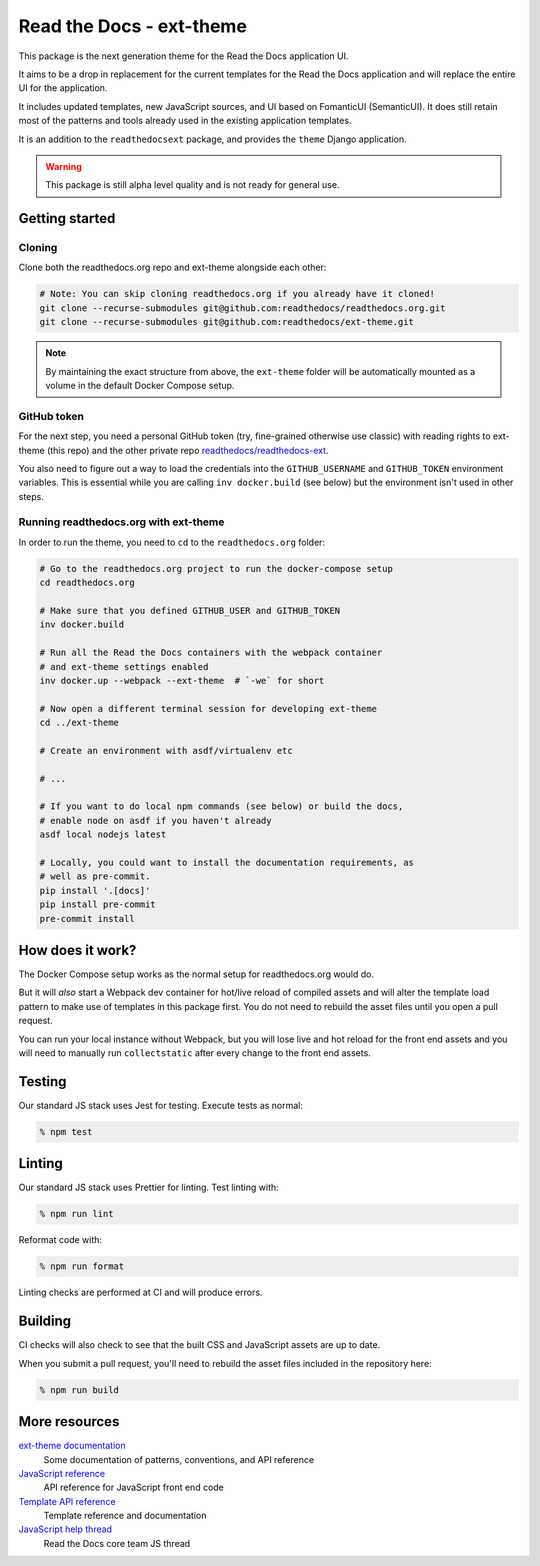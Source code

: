 Read the Docs - ext-theme
=========================

.. image:: https://readthedocs.com/projects/read-the-docs-ext-theme/badge/?version=latest&token=e11b930fb8072aa0cf06e40a9323d5fa9d6493540281089e888170acf3617042
    :target: https://docs.ops.verbthenouns.com/projects/ext-theme/en/latest/?badge=latest
    :alt: Documentation Status

This package is the next generation theme for the Read the Docs application UI.

It aims to be a drop in replacement for the current templates for the Read the Docs application and will replace the entire UI for the application.

It includes updated templates, new JavaScript sources, and UI based on FomanticUI (SemanticUI).
It does still retain most of the patterns and tools already used in the existing application templates.

It is an addition to the ``readthedocsext`` package, and provides the ``theme`` Django application.

.. warning::
    This package is still alpha level quality and is not ready for general use.

Getting started
---------------

.. seealso::

    `Development installation <https://dev.readthedocs.io/en/latest/install.html>`__
    You need to have concluded a normal development setup for readthedocs.org before you move on.

Cloning
~~~~~~~

Clone both the readthedocs.org repo and ext-theme alongside each other:

.. code:: console

   # Note: You can skip cloning readthedocs.org if you already have it cloned!
   git clone --recurse-submodules git@github.com:readthedocs/readthedocs.org.git
   git clone --recurse-submodules git@github.com:readthedocs/ext-theme.git

.. note::

    By maintaining the exact structure from above,
    the ``ext-theme`` folder will be automatically mounted as a volume in the default Docker Compose setup.

GitHub token
~~~~~~~~~~~~

For the next step,
you need a personal GitHub token (try, fine-grained otherwise use classic) with reading rights to ext-theme (this repo) and the other private repo `readthedocs/readthedocs-ext <https://github.com/readthedocs/readthedocs-ext/>`__.

You also need to figure out a way to load the credentials into the ``GITHUB_USERNAME`` and ``GITHUB_TOKEN`` environment variables.
This is essential while you are calling ``inv docker.build`` (see below) but the environment isn't used in other steps.

Running readthedocs.org with ext-theme
~~~~~~~~~~~~~~~~~~~~~~~~~~~~~~~~~~~~~~

In order to run the theme,
you need to ``cd`` to the ``readthedocs.org`` folder:

.. code:: console

   # Go to the readthedocs.org project to run the docker-compose setup
   cd readthedocs.org

   # Make sure that you defined GITHUB_USER and GITHUB_TOKEN
   inv docker.build

   # Run all the Read the Docs containers with the webpack container
   # and ext-theme settings enabled
   inv docker.up --webpack --ext-theme  # `-we` for short
   
   # Now open a different terminal session for developing ext-theme
   cd ../ext-theme

   # Create an environment with asdf/virtualenv etc

   # ...
   
   # If you want to do local npm commands (see below) or build the docs,
   # enable node on asdf if you haven't already
   asdf local nodejs latest
   
   # Locally, you could want to install the documentation requirements, as
   # well as pre-commit.
   pip install '.[docs]'
   pip install pre-commit
   pre-commit install


How does it work?
-----------------

The Docker Compose setup works as the normal setup for readthedocs.org would do.

But it will *also* start a Webpack dev container for hot/live reload of compiled assets and will alter the template load pattern to make use of templates in this package first.
You do not need to rebuild the asset files until you open a pull request.

You can run your local instance without Webpack,
but you will lose live and hot reload for the front end assets and you will need to manually run ``collectstatic`` after every change to the front end assets.

Testing
-------

Our standard JS stack uses Jest for testing.
Execute tests as normal:

.. code:: console

   % npm test

Linting
-------

Our standard JS stack uses Prettier for linting.
Test linting with:

.. code:: console

   % npm run lint

Reformat code with:

.. code:: console

   % npm run format

Linting checks are performed at CI and will produce errors.

Building
--------

CI checks will also check to see that the built CSS and JavaScript assets are up to date.

When you submit a pull request,
you'll need to rebuild the asset files included in the repository here:

.. code:: console

   % npm run build

More resources
--------------

`ext-theme documentation <https://docs.ops.verbthenouns.com/projects/ext-theme/en/latest/>`_
    Some documentation of patterns, conventions, and API reference

`JavaScript reference <https://docs.ops.verbthenouns.com/projects/ext-theme/en/latest/api/javascript.html>`_
    API reference for JavaScript front end code

`Template API reference <https://docs.ops.verbthenouns.com/projects/ext-theme/en/latest/api/templates.html>`_
    Template reference and documentation

`JavaScript help thread <https://github.com/readthedocs/meta/discussions/114>`_
    Read the Docs core team JS thread

